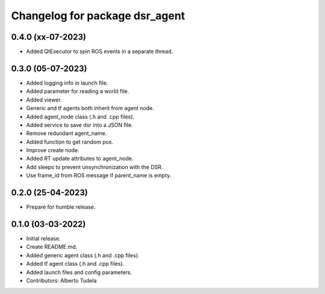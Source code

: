 ^^^^^^^^^^^^^^^^^^^^^^^^^^^^^^^^^^^^^^^^^^^^^^^^^^^
Changelog for package dsr_agent
^^^^^^^^^^^^^^^^^^^^^^^^^^^^^^^^^^^^^^^^^^^^^^^^^^^

0.4.0 (xx-07-2023)
------------------
* Added QtExecutor to spin ROS events in a separate thread.

0.3.0 (05-07-2023)
------------------
* Added logging info in launch file.
* Added parameter for reading a world file.
* Added viewer.
* Generic and tf agents both inherit from agent node.
* Added agent_node class (.h and .cpp files).
* Added service to save dsr into a JSON file.
* Remove redundant agent_name.
* Added function to get random pos.
* Improve create node.
* Added RT update attributes to agent_node.
* Add sleeps to prevent unsynchronization with the DSR.
* Use frame_id from ROS message if parent_name is empty.

0.2.0 (25-04-2023)
------------------
* Prepare for humble release.

0.1.0 (03-03-2022)
------------------
* Initial release.
* Create README.md.
* Added generic agent class (.h and .cpp files).
* Added tf agent class (.h and .cpp files).
* Added launch files and config parameters.
* Contributors: Alberto Tudela
